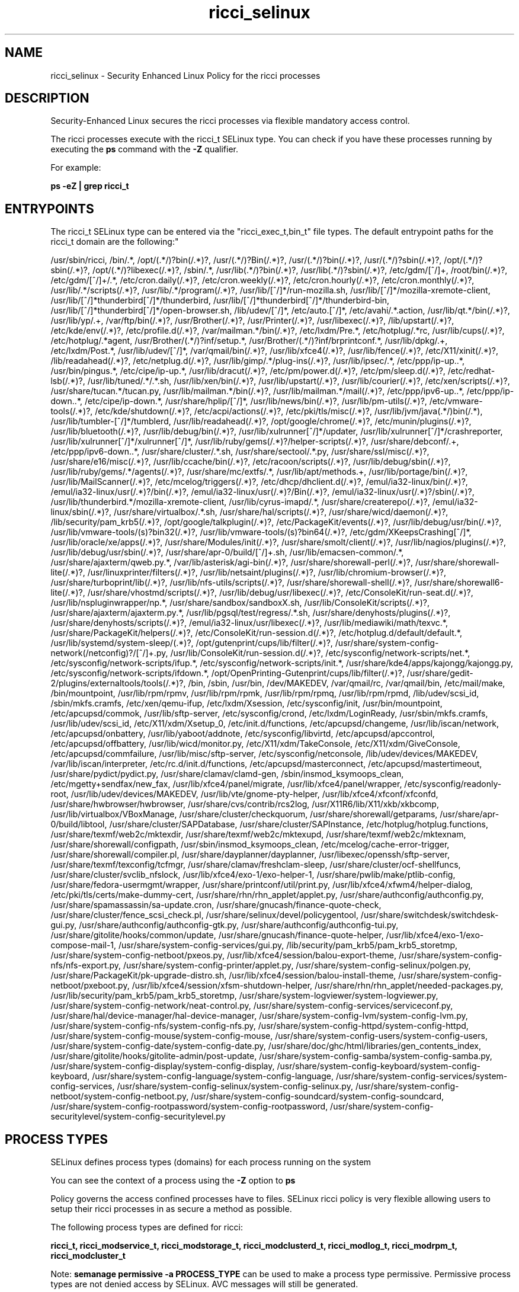 .TH  "ricci_selinux"  "8"  "12-10-19" "ricci" "SELinux Policy documentation for ricci"
.SH "NAME"
ricci_selinux \- Security Enhanced Linux Policy for the ricci processes
.SH "DESCRIPTION"

Security-Enhanced Linux secures the ricci processes via flexible mandatory access control.

The ricci processes execute with the ricci_t SELinux type. You can check if you have these processes running by executing the \fBps\fP command with the \fB\-Z\fP qualifier. 

For example:

.B ps -eZ | grep ricci_t


.SH "ENTRYPOINTS"

The ricci_t SELinux type can be entered via the "ricci_exec_t,bin_t" file types.  The default entrypoint paths for the ricci_t domain are the following:"

/usr/sbin/ricci, /bin/.*, /opt/(.*/)?bin(/.*)?, /usr/(.*/)?Bin(/.*)?, /usr/(.*/)?bin(/.*)?, /usr/(.*/)?sbin(/.*)?, /opt/(.*/)?sbin(/.*)?, /opt/(.*/)?libexec(/.*)?, /sbin/.*, /usr/lib(.*/)?bin(/.*)?, /usr/lib(.*/)?sbin(/.*)?, /etc/gdm/[^/]+, /root/bin(/.*)?, /etc/gdm/[^/]+/.*, /etc/cron.daily(/.*)?, /etc/cron.weekly(/.*)?, /etc/cron.hourly(/.*)?, /etc/cron.monthly(/.*)?, /usr/lib/.*/scripts(/.*)?, /usr/lib/.*/program(/.*)?, /usr/lib/[^/]*/run-mozilla\.sh, /usr/lib/[^/]*/mozilla-xremote-client, /usr/lib/[^/]*thunderbird[^/]*/thunderbird, /usr/lib/[^/]*thunderbird[^/]*/thunderbird-bin, /usr/lib/[^/]*thunderbird[^/]*/open-browser\.sh, /lib/udev/[^/]*, /etc/auto\.[^/]*, /etc/avahi/.*\.action, /usr/lib/qt.*/bin(/.*)?, /usr/lib/yp/.+, /var/ftp/bin(/.*)?, /usr/Brother(/.*)?, /usr/Printer(/.*)?, /usr/libexec(/.*)?, /lib/upstart(/.*)?, /etc/kde/env(/.*)?, /etc/profile.d(/.*)?, /var/mailman.*/bin(/.*)?, /etc/lxdm/Pre.*, /etc/hotplug/.*rc, /usr/lib/cups(/.*)?, /etc/hotplug/.*agent, /usr/Brother/(.*/)?inf/setup.*, /usr/Brother/(.*/)?inf/brprintconf.*, /usr/lib/dpkg/.+, /etc/lxdm/Post.*, /usr/lib/udev/[^/]*, /var/qmail/bin(/.*)?, /usr/lib/xfce4(/.*)?, /usr/lib/fence(/.*)?, /etc/X11/xinit(/.*)?, /lib/readahead(/.*)?, /etc/netplug\.d(/.*)?, /usr/lib/gimp/.*/plug-ins(/.*)?, /usr/lib/ipsec/.*, /etc/ppp/ip-up\..*, /usr/bin/pingus.*, /etc/cipe/ip-up.*, /usr/lib/dracut(/.*)?, /etc/pm/power\.d(/.*)?, /etc/pm/sleep\.d(/.*)?, /etc/redhat-lsb(/.*)?, /usr/lib/tuned/.*/.*\.sh, /usr/lib/xen/bin(/.*)?, /usr/lib/upstart(/.*)?, /usr/lib/courier(/.*)?, /etc/xen/scripts(/.*)?, /usr/share/tucan.*/tucan.py, /usr/lib/mailman.*/bin(/.*)?, /usr/lib/mailman.*/mail(/.*)?, /etc/ppp/ipv6-up\..*, /etc/ppp/ip-down\..*, /etc/cipe/ip-down.*, /usr/share/hplip/[^/]*, /usr/lib/news/bin(/.*)?, /usr/lib/pm-utils(/.*)?, /etc/vmware-tools(/.*)?, /etc/kde/shutdown(/.*)?, /etc/acpi/actions(/.*)?, /etc/pki/tls/misc(/.*)?, /usr/lib/jvm/java(.*/)bin(/.*), /usr/lib/tumbler-[^/]*/tumblerd, /usr/lib/readahead(/.*)?, /opt/google/chrome(/.*)?, /etc/munin/plugins(/.*)?, /usr/lib/bluetooth(/.*)?, /usr/lib/debug/bin(/.*)?, /usr/lib/xulrunner[^/]*/updater, /usr/lib/xulrunner[^/]*/crashreporter, /usr/lib/xulrunner[^/]*/xulrunner[^/]*, /usr/lib/ruby/gems(/.*)?/helper-scripts(/.*)?, /usr/share/debconf/.+, /etc/ppp/ipv6-down\..*, /usr/share/cluster/.*\.sh, /usr/share/sectool/.*\.py, /usr/share/ssl/misc(/.*)?, /usr/share/e16/misc(/.*)?, /usr/lib/ccache/bin(/.*)?, /etc/racoon/scripts(/.*)?, /usr/lib/debug/sbin(/.*)?, /usr/lib/ruby/gems/.*/agents(/.*)?, /usr/share/mc/extfs/.*, /usr/lib/apt/methods.+, /usr/lib/portage/bin(/.*)?, /usr/lib/MailScanner(/.*)?, /etc/mcelog/triggers(/.*)?, /etc/dhcp/dhclient\.d(/.*)?, /emul/ia32-linux/bin(/.*)?, /emul/ia32-linux/usr(/.*)?/bin(/.*)?, /emul/ia32-linux/usr(/.*)?/Bin(/.*)?, /emul/ia32-linux/usr(/.*)?/sbin(/.*)?, /usr/lib/thunderbird.*/mozilla-xremote-client, /usr/lib/cyrus-imapd/.*, /usr/share/createrepo(/.*)?, /emul/ia32-linux/sbin(/.*)?, /usr/share/virtualbox/.*\.sh, /usr/share/hal/scripts(/.*)?, /usr/share/wicd/daemon(/.*)?, /lib/security/pam_krb5(/.*)?, /opt/google/talkplugin(/.*)?, /etc/PackageKit/events(/.*)?, /usr/lib/debug/usr/bin(/.*)?, /usr/lib/vmware-tools/(s)?bin32(/.*)?, /usr/lib/vmware-tools/(s)?bin64(/.*)?, /etc/gdm/XKeepsCrashing[^/]*, /usr/lib/oracle/xe/apps(/.*)?, /usr/share/Modules/init(/.*)?, /usr/share/smolt/client(/.*)?, /usr/lib/nagios/plugins(/.*)?, /usr/lib/debug/usr/sbin(/.*)?, /usr/share/apr-0/build/[^/]+\.sh, /usr/lib/emacsen-common/.*, /usr/share/ajaxterm/qweb.py.*, /var/lib/asterisk/agi-bin(/.*)?, /usr/share/shorewall-perl(/.*)?, /usr/share/shorewall-lite(/.*)?, /usr/linuxprinter/filters(/.*)?, /usr/lib/netsaint/plugins(/.*)?, /usr/lib/chromium-browser(/.*)?, /usr/share/turboprint/lib(/.*)?, /usr/lib/nfs-utils/scripts(/.*)?, /usr/share/shorewall-shell(/.*)?, /usr/share/shorewall6-lite(/.*)?, /usr/share/vhostmd/scripts(/.*)?, /usr/lib/debug/usr/libexec(/.*)?, /etc/ConsoleKit/run-seat\.d(/.*)?, /usr/lib/nspluginwrapper/np.*, /usr/share/sandbox/sandboxX.sh, /usr/lib/ConsoleKit/scripts(/.*)?, /usr/share/ajaxterm/ajaxterm.py.*, /usr/lib/pgsql/test/regress/.*\.sh, /usr/share/denyhosts/plugins(/.*)?, /usr/share/denyhosts/scripts(/.*)?, /emul/ia32-linux/usr/libexec(/.*)?, /usr/lib/mediawiki/math/texvc.*, /usr/share/PackageKit/helpers(/.*)?, /etc/ConsoleKit/run-session\.d(/.*)?, /etc/hotplug\.d/default/default.*, /usr/lib/systemd/system-sleep/(.*)?, /opt/gutenprint/cups/lib/filter(/.*)?, /usr/share/system-config-network(/netconfig)?/[^/]+\.py, /usr/lib/ConsoleKit/run-session\.d(/.*)?, /etc/sysconfig/network-scripts/net.*, /etc/sysconfig/network-scripts/ifup.*, /etc/sysconfig/network-scripts/init.*, /usr/share/kde4/apps/kajongg/kajongg.py, /etc/sysconfig/network-scripts/ifdown.*, /opt/OpenPrinting-Gutenprint/cups/lib/filter(/.*)?, /usr/share/gedit-2/plugins/externaltools/tools(/.*)?, /bin, /sbin, /usr/bin, /dev/MAKEDEV, /var/qmail/rc, /var/qmail/bin, /etc/mail/make, /bin/mountpoint, /usr/lib/rpm/rpmv, /usr/lib/rpm/rpmk, /usr/lib/rpm/rpmq, /usr/lib/rpm/rpmd, /lib/udev/scsi_id, /sbin/mkfs\.cramfs, /etc/xen/qemu-ifup, /etc/lxdm/Xsession, /etc/sysconfig/init, /usr/bin/mountpoint, /etc/apcupsd/commok, /usr/lib/sftp-server, /etc/sysconfig/crond, /etc/lxdm/LoginReady, /usr/sbin/mkfs\.cramfs, /usr/lib/udev/scsi_id, /etc/X11/xdm/Xsetup_0, /etc/init\.d/functions, /etc/apcupsd/changeme, /usr/lib/iscan/network, /etc/apcupsd/onbattery, /usr/lib/yaboot/addnote, /etc/sysconfig/libvirtd, /etc/apcupsd/apccontrol, /etc/apcupsd/offbattery, /usr/lib/wicd/monitor\.py, /etc/X11/xdm/TakeConsole, /etc/X11/xdm/GiveConsole, /etc/apcupsd/commfailure, /usr/lib/misc/sftp-server, /etc/sysconfig/netconsole, /lib/udev/devices/MAKEDEV, /var/lib/iscan/interpreter, /etc/rc\.d/init\.d/functions, /etc/apcupsd/masterconnect, /etc/apcupsd/mastertimeout, /usr/share/pydict/pydict\.py, /usr/share/clamav/clamd-gen, /sbin/insmod_ksymoops_clean, /etc/mgetty\+sendfax/new_fax, /usr/lib/xfce4/panel/migrate, /usr/lib/xfce4/panel/wrapper, /etc/sysconfig/readonly-root, /usr/lib/udev/devices/MAKEDEV, /usr/lib/vte/gnome-pty-helper, /usr/lib/xfce4/xfconf/xfconfd, /usr/share/hwbrowser/hwbrowser, /usr/share/cvs/contrib/rcs2log, /usr/X11R6/lib/X11/xkb/xkbcomp, /usr/lib/virtualbox/VBoxManage, /usr/share/cluster/checkquorum, /usr/share/shorewall/getparams, /usr/share/apr-0/build/libtool, /usr/share/cluster/SAPDatabase, /usr/share/cluster/SAPInstance, /etc/hotplug/hotplug\.functions, /usr/share/texmf/web2c/mktexdir, /usr/share/texmf/web2c/mktexupd, /usr/share/texmf/web2c/mktexnam, /usr/share/shorewall/configpath, /usr/sbin/insmod_ksymoops_clean, /etc/mcelog/cache-error-trigger, /usr/share/shorewall/compiler\.pl, /usr/share/dayplanner/dayplanner, /usr/libexec/openssh/sftp-server, /usr/share/texmf/texconfig/tcfmgr, /usr/share/clamav/freshclam-sleep, /usr/share/cluster/ocf-shellfuncs, /usr/share/cluster/svclib_nfslock, /usr/lib/xfce4/exo-1/exo-helper-1, /usr/share/pwlib/make/ptlib-config, /usr/share/fedora-usermgmt/wrapper, /usr/share/printconf/util/print\.py, /usr/lib/xfce4/xfwm4/helper-dialog, /etc/pki/tls/certs/make-dummy-cert, /usr/share/rhn/rhn_applet/applet\.py, /usr/share/authconfig/authconfig\.py, /usr/share/spamassassin/sa-update\.cron, /usr/share/gnucash/finance-quote-check, /usr/share/cluster/fence_scsi_check\.pl, /usr/share/selinux/devel/policygentool, /usr/share/switchdesk/switchdesk-gui\.py, /usr/share/authconfig/authconfig-gtk\.py, /usr/share/authconfig/authconfig-tui\.py, /usr/share/gitolite/hooks/common/update, /usr/share/gnucash/finance-quote-helper, /usr/lib/xfce4/exo-1/exo-compose-mail-1, /usr/share/system-config-services/gui\.py, /lib/security/pam_krb5/pam_krb5_storetmp, /usr/share/system-config-netboot/pxeos\.py, /usr/lib/xfce4/session/balou-export-theme, /usr/share/system-config-nfs/nfs-export\.py, /usr/share/system-config-printer/applet\.py, /usr/share/system-config-selinux/polgen\.py, /usr/share/PackageKit/pk-upgrade-distro\.sh, /usr/lib/xfce4/session/balou-install-theme, /usr/share/system-config-netboot/pxeboot\.py, /usr/lib/xfce4/session/xfsm-shutdown-helper, /usr/share/rhn/rhn_applet/needed-packages\.py, /usr/lib/security/pam_krb5/pam_krb5_storetmp, /usr/share/system-logviewer/system-logviewer\.py, /usr/share/system-config-network/neat-control\.py, /usr/share/system-config-services/serviceconf\.py, /usr/share/hal/device-manager/hal-device-manager, /usr/share/system-config-lvm/system-config-lvm\.py, /usr/share/system-config-nfs/system-config-nfs\.py, /usr/share/system-config-httpd/system-config-httpd, /usr/share/system-config-mouse/system-config-mouse, /usr/share/system-config-users/system-config-users, /usr/share/system-config-date/system-config-date\.py, /usr/share/doc/ghc/html/libraries/gen_contents_index, /usr/share/gitolite/hooks/gitolite-admin/post-update, /usr/share/system-config-samba/system-config-samba\.py, /usr/share/system-config-display/system-config-display, /usr/share/system-config-keyboard/system-config-keyboard, /usr/share/system-config-language/system-config-language, /usr/share/system-config-services/system-config-services, /usr/share/system-config-selinux/system-config-selinux\.py, /usr/share/system-config-netboot/system-config-netboot\.py, /usr/share/system-config-soundcard/system-config-soundcard, /usr/share/system-config-rootpassword/system-config-rootpassword, /usr/share/system-config-securitylevel/system-config-securitylevel\.py
.SH PROCESS TYPES
SELinux defines process types (domains) for each process running on the system
.PP
You can see the context of a process using the \fB\-Z\fP option to \fBps\bP
.PP
Policy governs the access confined processes have to files. 
SELinux ricci policy is very flexible allowing users to setup their ricci processes in as secure a method as possible.
.PP 
The following process types are defined for ricci:

.EX
.B ricci_t, ricci_modservice_t, ricci_modstorage_t, ricci_modclusterd_t, ricci_modlog_t, ricci_modrpm_t, ricci_modcluster_t 
.EE
.PP
Note: 
.B semanage permissive -a PROCESS_TYPE 
can be used to make a process type permissive. Permissive process types are not denied access by SELinux. AVC messages will still be generated.

.SH FILE CONTEXTS
SELinux requires files to have an extended attribute to define the file type. 
.PP
You can see the context of a file using the \fB\-Z\fP option to \fBls\bP
.PP
Policy governs the access confined processes have to these files. 
SELinux ricci policy is very flexible allowing users to setup their ricci processes in as secure a method as possible.
.PP 
The following file types are defined for ricci:


.EX
.PP
.B ricci_exec_t 
.EE

- Set files with the ricci_exec_t type, if you want to transition an executable to the ricci_t domain.


.EX
.PP
.B ricci_initrc_exec_t 
.EE

- Set files with the ricci_initrc_exec_t type, if you want to transition an executable to the ricci_initrc_t domain.


.EX
.PP
.B ricci_modcluster_exec_t 
.EE

- Set files with the ricci_modcluster_exec_t type, if you want to transition an executable to the ricci_modcluster_t domain.


.EX
.PP
.B ricci_modcluster_var_lib_t 
.EE

- Set files with the ricci_modcluster_var_lib_t type, if you want to store the ricci modcluster files under the /var/lib directory.


.EX
.PP
.B ricci_modcluster_var_log_t 
.EE

- Set files with the ricci_modcluster_var_log_t type, if you want to treat the data as ricci modcluster var log data, usually stored under the /var/log directory.


.EX
.PP
.B ricci_modcluster_var_run_t 
.EE

- Set files with the ricci_modcluster_var_run_t type, if you want to store the ricci modcluster files under the /run directory.


.EX
.PP
.B ricci_modclusterd_exec_t 
.EE

- Set files with the ricci_modclusterd_exec_t type, if you want to transition an executable to the ricci_modclusterd_t domain.


.EX
.PP
.B ricci_modclusterd_tmpfs_t 
.EE

- Set files with the ricci_modclusterd_tmpfs_t type, if you want to store ricci modclusterd files on a tmpfs file system.


.EX
.PP
.B ricci_modlog_exec_t 
.EE

- Set files with the ricci_modlog_exec_t type, if you want to transition an executable to the ricci_modlog_t domain.


.EX
.PP
.B ricci_modrpm_exec_t 
.EE

- Set files with the ricci_modrpm_exec_t type, if you want to transition an executable to the ricci_modrpm_t domain.


.EX
.PP
.B ricci_modservice_exec_t 
.EE

- Set files with the ricci_modservice_exec_t type, if you want to transition an executable to the ricci_modservice_t domain.


.EX
.PP
.B ricci_modstorage_exec_t 
.EE

- Set files with the ricci_modstorage_exec_t type, if you want to transition an executable to the ricci_modstorage_t domain.


.EX
.PP
.B ricci_modstorage_lock_t 
.EE

- Set files with the ricci_modstorage_lock_t type, if you want to treat the files as ricci modstorage lock data, stored under the /var/lock directory


.EX
.PP
.B ricci_tmp_t 
.EE

- Set files with the ricci_tmp_t type, if you want to store ricci temporary files in the /tmp directories.


.EX
.PP
.B ricci_var_lib_t 
.EE

- Set files with the ricci_var_lib_t type, if you want to store the ricci files under the /var/lib directory.


.EX
.PP
.B ricci_var_log_t 
.EE

- Set files with the ricci_var_log_t type, if you want to treat the data as ricci var log data, usually stored under the /var/log directory.


.EX
.PP
.B ricci_var_run_t 
.EE

- Set files with the ricci_var_run_t type, if you want to store the ricci files under the /run directory.


.PP
Note: File context can be temporarily modified with the chcon command.  If you want to permanently change the file context you need to use the 
.B semanage fcontext 
command.  This will modify the SELinux labeling database.  You will need to use
.B restorecon
to apply the labels.

.SH PORT TYPES
SELinux defines port types to represent TCP and UDP ports. 
.PP
You can see the types associated with a port by using the following command: 

.B semanage port -l

.PP
Policy governs the access confined processes have to these ports. 
SELinux ricci policy is very flexible allowing users to setup their ricci processes in as secure a method as possible.
.PP 
The following port types are defined for ricci:

.EX
.TP 5
.B ricci_modcluster_port_t 
.TP 10
.EE


Default Defined Ports:
tcp 16851
.EE
udp 16851
.EE

.EX
.TP 5
.B ricci_port_t 
.TP 10
.EE


Default Defined Ports:
tcp 11111
.EE
udp 11111
.EE
.SH "MANAGED FILES"

The SELinux process type ricci_t can manage files labeled with the following file types.  The paths listed are the default paths for these file types.  Note the processes UID still need to have DAC permissions.

.br
.B etc_runtime_t

	/[^/]+
.br
	/etc/mtab.*
.br
	/etc/blkid(/.*)?
.br
	/etc/nologin.*
.br
	/etc/\.fstab\.hal\..+
.br
	/halt
.br
	/fastboot
.br
	/poweroff
.br
	/etc/cmtab
.br
	/forcefsck
.br
	/\.autofsck
.br
	/\.suspended
.br
	/fsckoptions
.br
	/\.autorelabel
.br
	/etc/securetty
.br
	/etc/killpower
.br
	/etc/nohotplug
.br
	/etc/ioctl\.save
.br
	/etc/fstab\.REVOKE
.br
	/etc/network/ifstate
.br
	/etc/sysconfig/hwconf
.br
	/etc/ptal/ptal-printd-like
.br
	/etc/sysconfig/iptables\.save
.br
	/etc/xorg\.conf\.d/00-system-setup-keyboard\.conf
.br
	/etc/X11/xorg\.conf\.d/00-system-setup-keyboard\.conf
.br

.br
.B faillog_t

	/var/log/btmp.*
.br
	/var/run/faillock(/.*)?
.br
	/var/log/faillog
.br
	/var/log/tallylog
.br

.br
.B initrc_var_run_t

	/var/run/utmp
.br
	/var/run/random-seed
.br
	/var/run/runlevel\.dir
.br
	/var/run/setmixer_flag
.br

.br
.B pcscd_var_run_t

	/var/run/pcscd(/.*)?
.br
	/var/run/pcscd\.events(/.*)?
.br
	/var/run/pcscd\.pid
.br
	/var/run/pcscd\.pub
.br
	/var/run/pcscd\.comm
.br

.br
.B ricci_tmp_t


.br
.B ricci_var_lib_t

	/var/lib/ricci(/.*)?
.br

.br
.B ricci_var_log_t


.br
.B ricci_var_run_t

	/var/run/ricci\.pid
.br

.br
.B systemd_passwd_var_run_t

	/var/run/systemd/ask-password(/.*)?
.br
	/var/run/systemd/ask-password-block(/.*)?
.br

.SH NSSWITCH DOMAIN

.PP
If you want to allow users to resolve user passwd entries directly from ldap rather then using a sssd serve for the ricci_modstorage_t, ricci_modcluster_t, ricci_modclusterd_t, ricci_t, you must turn on the authlogin_nsswitch_use_ldap boolean.

.EX
.B setsebool -P authlogin_nsswitch_use_ldap 1
.EE

.PP
If you want to allow confined applications to run with kerberos for the ricci_modstorage_t, ricci_modcluster_t, ricci_modclusterd_t, ricci_t, you must turn on the kerberos_enabled boolean.

.EX
.B setsebool -P kerberos_enabled 1
.EE

.SH "COMMANDS"
.B semanage fcontext
can also be used to manipulate default file context mappings.
.PP
.B semanage permissive
can also be used to manipulate whether or not a process type is permissive.
.PP
.B semanage module
can also be used to enable/disable/install/remove policy modules.

.B semanage port
can also be used to manipulate the port definitions

.PP
.B system-config-selinux 
is a GUI tool available to customize SELinux policy settings.

.SH AUTHOR	
This manual page was auto-generated using 
.B "sepolicy manpage"
by Daniel J Walsh.

.SH "SEE ALSO"
selinux(8), ricci(8), semanage(8), restorecon(8), chcon(1), sepolicy(8)
, ricci_modcluster_selinux(8), ricci_modclusterd_selinux(8), ricci_modlog_selinux(8), ricci_modrpm_selinux(8), ricci_modservice_selinux(8), ricci_modstorage_selinux(8)